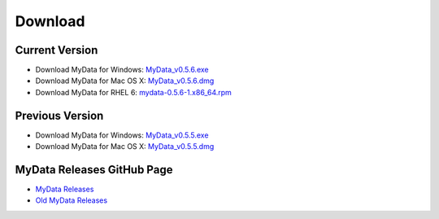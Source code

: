 Download
========

Current Version
^^^^^^^^^^^^^^^
* Download MyData for Windows: `MyData_v0.5.6.exe <https://github.com/mytardis/mydata/releases/download/v0.5.6/MyData_v0.5.6.exe>`_
* Download MyData for Mac OS X: `MyData_v0.5.6.dmg <https://github.com/mytardis/mydata/releases/download/v0.5.6/MyData_v0.5.6.dmg>`_
* Download MyData for RHEL 6: `mydata-0.5.6-1.x86_64.rpm <https://github.com/mytardis/mydata/releases/download/v0.5.6/mydata-0.5.6-1.x86_64.rpm>`_

Previous Version
^^^^^^^^^^^^^^^^
* Download MyData for Windows: `MyData_v0.5.5.exe <https://github.com/mytardis/mydata/releases/download/v0.5.5/MyData_v0.5.5.exe>`_
* Download MyData for Mac OS X: `MyData_v0.5.5.dmg <https://github.com/mytardis/mydata/releases/download/v0.5.5/MyData_v0.5.5.dmg>`_

MyData Releases GitHub Page
^^^^^^^^^^^^^^^^^^^^^^^^^^^
* `MyData Releases <https://github.com/mytardis/mydata/releases>`_
* `Old MyData Releases <https://github.com/monash-merc/mydata/releases>`_

